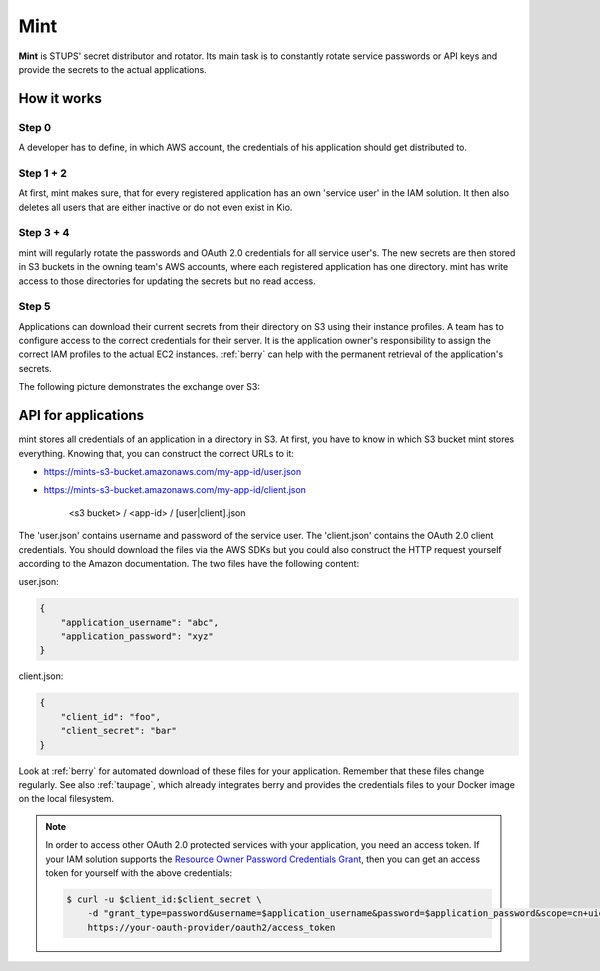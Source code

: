 .. _mint:

====
Mint
====

**Mint** is STUPS' secret distributor and rotator. Its main task is to constantly rotate service passwords or API keys
and provide the secrets to the actual applications.

How it works
============

.. image:: mint/architecture.svg

Step 0
------

A developer has to define, in which AWS account, the credentials of his application should get distributed to.

Step 1 + 2
----------

At first, mint makes sure, that for every registered application has an own 'service user' in the IAM solution. It then
also deletes all users that are either inactive or do not even exist in Kio.

Step 3 + 4
----------

mint will regularly rotate the passwords and OAuth 2.0 credentials for all service user's. The new secrets are then
stored in S3 buckets in the owning team's AWS accounts, where each registered application has one directory. mint
has write access to those directories for updating the secrets but no read access.

Step 5
------

Applications can download their current secrets from their directory on S3 using their instance profiles. A team has to
configure access to the correct credentials for their server. It is the application owner's responsibility to assign
the correct IAM profiles to the actual EC2 instances. :ref:`berry` can help with the permanent retrieval of the
application's secrets.

The following picture demonstrates the exchange over S3:

.. image:: mint/s3.svg

API for applications
====================

mint stores all credentials of an application in a directory in S3. At first, you have to know in which S3 bucket mint
stores everything. Knowing that, you can construct the correct URLs to it:

* https://mints-s3-bucket.amazonaws.com/my-app-id/user.json
* https://mints-s3-bucket.amazonaws.com/my-app-id/client.json

    <s3 bucket> / <app-id> / [user|client].json

The 'user.json' contains username and password of the service user. The 'client.json' contains the OAuth 2.0 client
credentials. You should download the files via the AWS SDKs but you could also construct the HTTP request yourself
according to the Amazon documentation. The two files have the following content:

user.json:

.. code-block:: json

    {
        "application_username": "abc",
        "application_password": "xyz"
    }

client.json:

.. code-block:: json

    {
        "client_id": "foo",
        "client_secret": "bar"
    }

Look at :ref:`berry` for automated download of these files for your application. Remember that these files change
regularly. See also :ref:`taupage`, which already integrates berry and provides the credentials files to your
Docker image on the local filesystem.

.. Note::

    In order to access other OAuth 2.0 protected services with your application, you need an access token. If your IAM
    solution supports the `Resource Owner Password Credentials Grant`_, then you can get an access token for yourself with
    the above credentials:

    .. code-block:: shell

        $ curl -u $client_id:$client_secret \
            -d "grant_type=password&username=$application_username&password=$application_password&scope=cn+uid" \
            https://your-oauth-provider/oauth2/access_token

.. _Resource Owner Password Credentials Grant: http://tools.ietf.org/html/rfc6749#section-4.3
